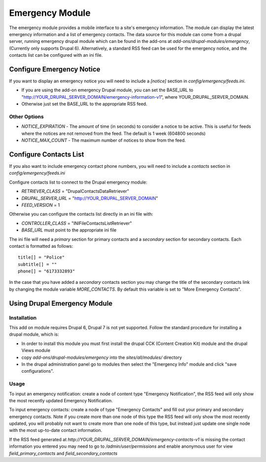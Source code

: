 #################
Emergency Module
#################

The emergency module provides a mobile interface to a site's emergency information. 
The module can display the latest emergency information and a list of emergency contacts.
The data source for this module can come from a drupal server, running emergency drupal module
which can be found in the add-ons at *add-ons/drupal-modules/emergency*, (Currently only
supports Drupal 6).  Alternatively,
a standard RSS feed can be used for the emergency notice, and the contacts list can be 
configured with an ini file.

==========================
Configure Emergency Notice 
==========================

If you want to display an emergency notice you will need to include a *[notice]* section
in *config/emergency/feeds.ini*.  

* If you are using the add-on emergency Drupal module, you can set the BASE_URL to
  "http://YOUR_DRUPAL_SERVER_DOMAIN/emergency-information-v1", where YOUR_DRUPAL_SERVER_DOMAIN.
* Otherwise just set the BASE_URL to the appropriate RSS feed.

-------------
Other Options
-------------

* *NOTICE_EXPIRATION* - The amount of time (in seconds) to consider a notice to be active. This is
  useful for feeds where the notices are not removed from the feed. The default is 1 week (604800 seconds)
* *NOTICE_MAX_COUNT* - The maximum number of notices to show from the feed.

=======================
Configure Contacts List
=======================

If you also want to include emergency contact phone numbers, you will need to include
a `contacts` section in *config/emergency/feeds.ini*

Configure contacts list to connect to the Drupal emergency module:

* *RETRIEVER_CLASS* = "DrupalContactsDataRetriever"
* *DRUPAL_SERVER_URL* = "http://YOUR_DRUPAL_SERVER_DOMAIN"  
* *FEED_VERSION* = 1

Otherwise you can configure the contacts list directly in an ini file with:  

* *CONTROLLER_CLASS* = "INIFileContactsListRetriever"
* *BASE_URL* must point to the appropriate ini file

The ini file will need a `primary` section for primary contacts and 
a `secondary` section for secondary contacts. Each contact is formatted as follows::

  title[] = "Police"  
  subtitle[] = ""  
  phone[] = "6173332893"  

In the case that you have added a `secondary` contacts section you may change the title of the secondary
contacts link by changing the module variable *MORE_CONTACTS*. By default this variable is set to "More
Emergency Contacts".

=======================================
Using Drupal Emergency Module
=======================================

-------------
Installation
-------------

This add on module requires Drupal 6, Drupal 7 is not yet supported.
Follow the standard procedure for installing a drupal module, which is:  

* In order to install this module you must first install the 
  drupal CCK (Content Creation Kit) module and the drupal Views module  

* copy *add-ons/drupal-modules/emergency* into the *sites/all/modules/* directory  

* In the drupal administration panel go to modules then select the "Emergency Info"
  module and click "save configurations". 

-----
Usage
-----

To input an emergency notification: create a node of content type "Emergency Notification",
the RSS feed will only show the most recently updated Emergency Notification.

To input emergency contacts: create a node of type "Emergency Contacts" and fill out
your primary and secondary emergency contacts.  Note if you create more than one node
of this type the RSS feed will only show the most recently updated, you will probably
not want to create more than one node of this type, but instead just update one single node
with the most up-to-date contact information.

If the RSS feed generated at *http://YOUR_DRUPAL_SERVER_DOMAIN/emergency-contacts-v1* is
missing the contact information you entered you may need to go to `/admin/user/permissions`
and enable anonymous user for view `field_primary_contacts` and `field_secondary_contacts` 

